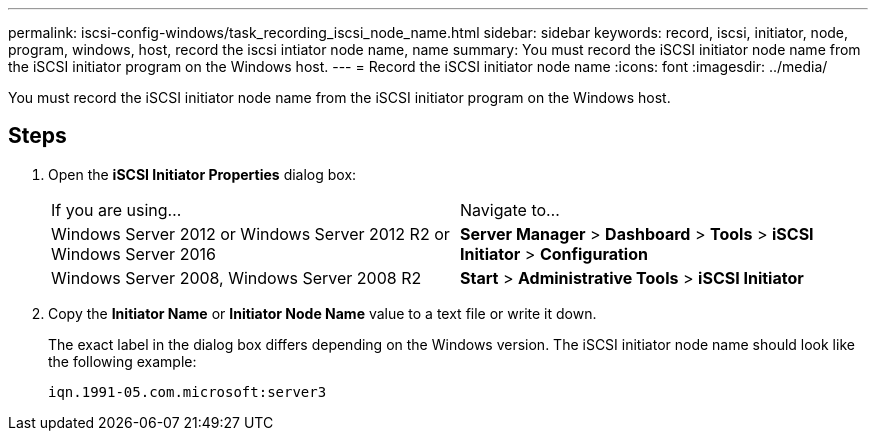 ---
permalink: iscsi-config-windows/task_recording_iscsi_node_name.html
sidebar: sidebar
keywords: record, iscsi, initiator, node, program, windows, host, record the iscsi intiator node name, name
summary: You must record the iSCSI initiator node name from the iSCSI initiator program on the Windows host.
---
= Record the iSCSI initiator node name
:icons: font
:imagesdir: ../media/

[.lead]
You must record the iSCSI initiator node name from the iSCSI initiator program on the Windows host.

== Steps

. Open the *iSCSI Initiator Properties* dialog box:
+
|===
| If you are using...| Navigate to...
a|
Windows Server 2012 or Windows Server 2012 R2 or Windows Server 2016
a|
*Server Manager* > *Dashboard* > *Tools* > *iSCSI Initiator* > *Configuration*
a|
Windows Server 2008, Windows Server 2008 R2
a|
*Start* > *Administrative Tools* > *iSCSI Initiator*
|===

. Copy the *Initiator Name* or *Initiator Node Name* value to a text file or write it down.
+
The exact label in the dialog box differs depending on the Windows version. The iSCSI initiator node name should look like the following example:
+
----
iqn.1991-05.com.microsoft:server3
----
